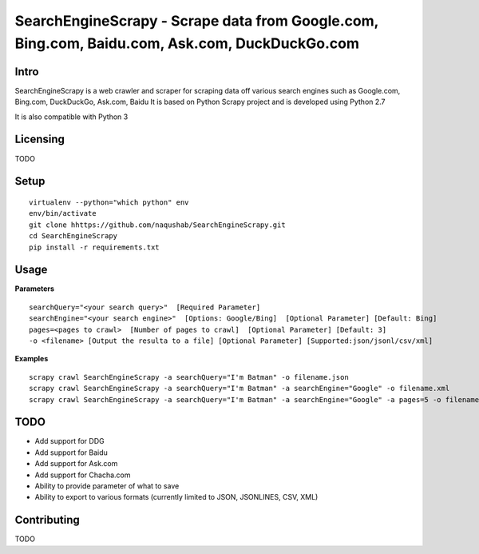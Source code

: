 SearchEngineScrapy - Scrape data from Google.com, Bing.com, Baidu.com, Ask.com, DuckDuckGo.com
===============================================

Intro
-----
SearchEngineScrapy is a web crawler and scraper for scraping data off various search engines such as Google.com, Bing.com, DuckDuckGo, Ask.com, Baidu
It is based on Python Scrapy project and is developed using Python 2.7

It is also compatible with Python 3

Licensing
---------
TODO

Setup
-----

::

    virtualenv --python="which python" env
    env/bin/activate
    git clone hhttps://github.com/naqushab/SearchEngineScrapy.git
    cd SearchEngineScrapy
    pip install -r requirements.txt

Usage
------------------

**Parameters**
::
    searchQuery="<your search query>"  [Required Parameter]
    searchEngine="<your search engine>"  [Options: Google/Bing]  [Optional Parameter] [Default: Bing]
    pages=<pages to crawl>  [Number of pages to crawl]  [Optional Parameter] [Default: 3]
    -o <filename> [Output the resulta to a file] [Optional Parameter] [Supported:json/jsonl/csv/xml]

**Examples**
::
    scrapy crawl SearchEngineScrapy -a searchQuery="I'm Batman" -o filename.json
    scrapy crawl SearchEngineScrapy -a searchQuery="I'm Batman" -a searchEngine="Google" -o filename.xml
    scrapy crawl SearchEngineScrapy -a searchQuery="I'm Batman" -a searchEngine="Google" -a pages=5 -o filename.csv


TODO
----

-  Add support for DDG
-  Add support for Baidu
-  Add support for Ask.com
-  Add support for Chacha.com
-  Ability to provide parameter of what to save
-  Ability to export to various formats (currently limited to JSON, JSONLINES, CSV, XML)


Contributing
---------
TODO
